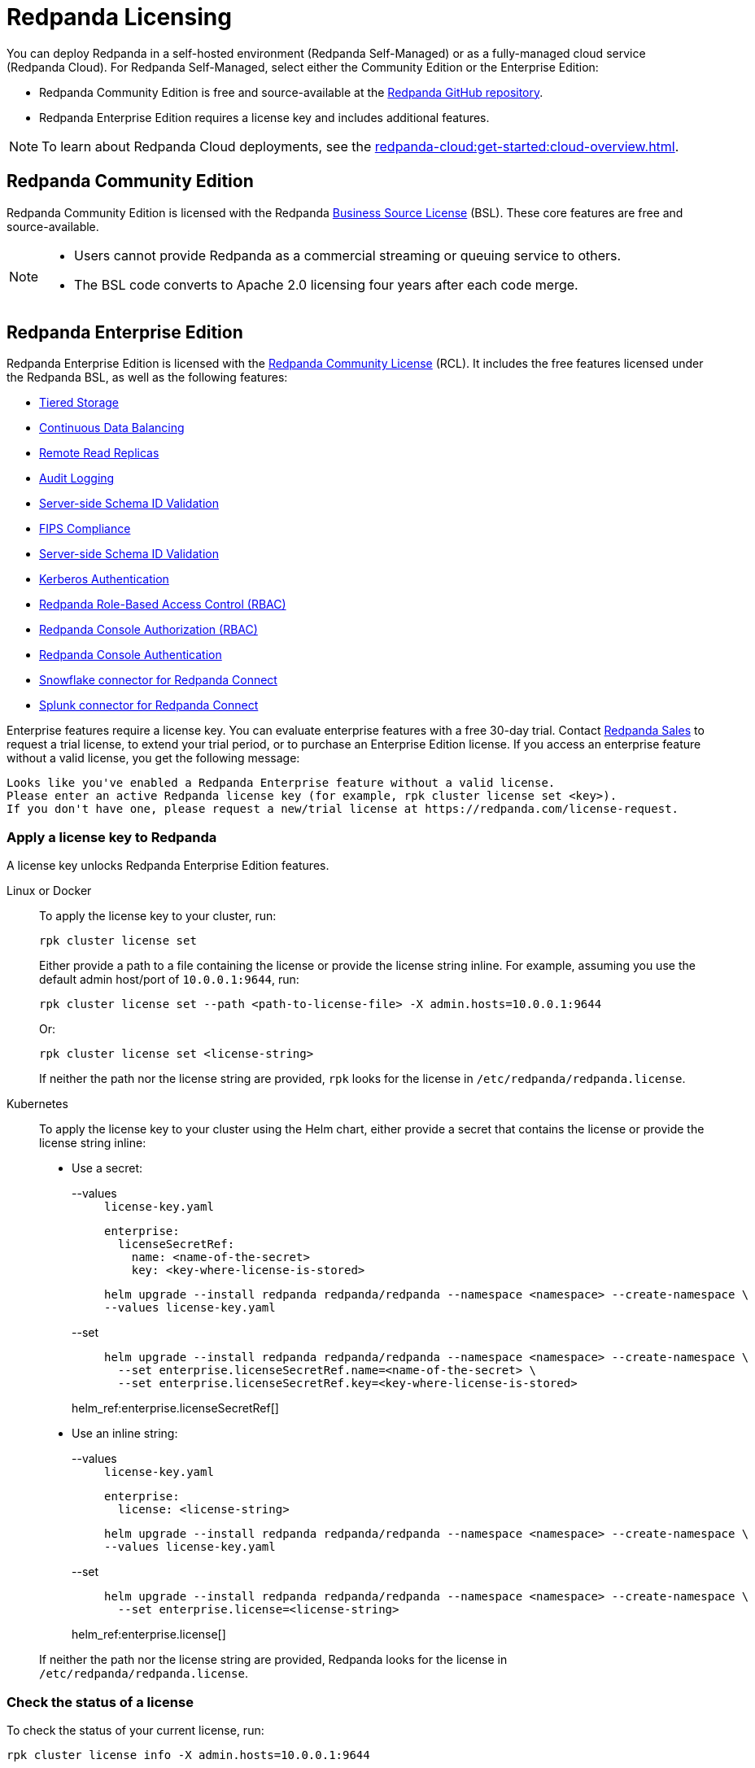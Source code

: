 = Redpanda Licensing
:description: Redpanda Self-Managed is free and source-available at the Redpanda GitHub repo. Additional features are included with an Enterprise license.
:page-aliases: introduction:licenses.adoc

You can deploy Redpanda in a self-hosted environment (Redpanda Self-Managed) or as a fully-managed cloud service (Redpanda Cloud). For Redpanda Self-Managed, select either the Community Edition or the Enterprise Edition:

* Redpanda Community Edition is free and source-available at the https://github.com/redpanda-data/redpanda[Redpanda GitHub repository^].
* Redpanda Enterprise Edition requires a license key and includes additional features.

[NOTE]
====
To learn about Redpanda Cloud deployments, see the xref:redpanda-cloud:get-started:cloud-overview.adoc[].
====

== Redpanda Community Edition

Redpanda Community Edition is licensed with the Redpanda https://github.com/redpanda-data/redpanda/blob/dev/licenses/bsl.md[Business Source License^] (BSL). These core features are free and source-available.

[NOTE]
====
* Users cannot provide Redpanda as a commercial streaming or queuing service to others.
* The BSL code converts to Apache 2.0 licensing four years after each code merge.
====

== Redpanda Enterprise Edition

Redpanda Enterprise Edition is licensed with the https://github.com/redpanda-data/redpanda/blob/dev/licenses/rcl.md[Redpanda Community License^] (RCL). It includes the free features licensed under the Redpanda BSL, as well as the following features:

* xref:manage:tiered-storage.adoc[Tiered Storage]
* xref:manage:cluster-maintenance/continuous-data-balancing.adoc[Continuous Data Balancing]
* xref:manage:remote-read-replicas.adoc[Remote Read Replicas]
* xref:manage:audit-logging.adoc[Audit Logging]
* xref:manage:schema-reg/schema-id-validation.adoc[Server-side Schema ID Validation]
* xref:manage:security/fips-compliance.adoc[FIPS Compliance]
* xref:manage:schema-id-validation.adoc[Server-side Schema ID Validation]
* xref:manage:security/authentication.adoc#enable-kerberos[Kerberos Authentication]
* xref:manage:security/authorization/rbac.adoc[Redpanda Role-Based Access Control (RBAC)]
* xref:manage:security/console/authorization.adoc[Redpanda Console Authorization (RBAC)]
* xref:manage:security/console/authentication.adoc[Redpanda Console Authentication]
* xref:redpanda-connect:components:outputs/snowflake_put.adoc[Snowflake connector for Redpanda Connect]
* xref:redpanda-connect:components:outputs/splunk_hec.adoc[Splunk connector for Redpanda Connect]

Enterprise features require a license key. You can evaluate enterprise features with a free 30-day trial. Contact https://redpanda.com/try-redpanda?section=enterprise-trial[Redpanda Sales^] to request a trial license, to extend your trial period, or to purchase an Enterprise Edition license. If you access an enterprise feature without a valid license, you get the following message:

----
Looks like you've enabled a Redpanda Enterprise feature without a valid license.
Please enter an active Redpanda license key (for example, rpk cluster license set <key>).
If you don't have one, please request a new/trial license at https://redpanda.com/license-request.
----

=== Apply a license key to Redpanda

A license key unlocks Redpanda Enterprise Edition features.

[tabs]
======
Linux or Docker::
+
--

To apply the license key to your cluster, run:

`rpk cluster license set`

Either provide a path to a file containing the license or provide the license string inline. For example, assuming you use the default admin host/port of `10.0.0.1:9644`, run:

```bash
rpk cluster license set --path <path-to-license-file> -X admin.hosts=10.0.0.1:9644
```

Or:

```bash
rpk cluster license set <license-string>
```

If neither the path nor the license string are provided, `rpk` looks for the license in `/etc/redpanda/redpanda.license`.

--
Kubernetes::
+
--

To apply the license key to your cluster using the Helm chart,
either provide a secret that contains the license or provide the license string inline:

- Use a secret:
+
[tabs]
====
--values::
+
.`license-key.yaml`
[,yaml]
----
enterprise:
  licenseSecretRef:
    name: <name-of-the-secret>
    key: <key-where-license-is-stored>
----
+
```bash
helm upgrade --install redpanda redpanda/redpanda --namespace <namespace> --create-namespace \
--values license-key.yaml
```

--set::
+
```bash
helm upgrade --install redpanda redpanda/redpanda --namespace <namespace> --create-namespace \
  --set enterprise.licenseSecretRef.name=<name-of-the-secret> \
  --set enterprise.licenseSecretRef.key=<key-where-license-is-stored>
```
====
+
helm_ref:enterprise.licenseSecretRef[]

- Use an inline string:
+
[tabs]
====
--values::
+
.`license-key.yaml`
[,yaml]
----
enterprise:
  license: <license-string>
----
+
```bash
helm upgrade --install redpanda redpanda/redpanda --namespace <namespace> --create-namespace \
--values license-key.yaml
```

--set::
+
```bash
helm upgrade --install redpanda redpanda/redpanda --namespace <namespace> --create-namespace \
  --set enterprise.license=<license-string>
```
====
+
helm_ref:enterprise.license[]

If neither the path nor the license string are provided, Redpanda looks for the license in `/etc/redpanda/redpanda.license`.

--
======

=== Check the status of a license

To check the status of your current license, run:

`rpk cluster license info -X admin.hosts=10.0.0.1:9644`

Redpanda sends warning messages in the cluster logs if you enable enterprise features without a valid license key.

=== Apply a license key to Redpanda Console

To use an enterprise feature with Redpanda Console, you must provide Redpanda Console with a copy of your license key.
You have two options for providing the license:

. Specify the path to the license key file either in the `redpanda.licenseFilepath` property of the `/etc/redpanda/redpanda-console-config.yaml` file or in the `REDPANDA_LICENSE_FILEPATH` environment variable.
. Specify the license key file contents directly either in the `redpanda.license` property of the YAML file or in the `REDPANDA_LICENSE` environment variable.

Redpanda Console checks the license key status on startup and warns you 30 days before the license expires. You can view the license key's expiration date in the startup logs.
If the license key expires at runtime, Redpanda Console shuts down. If the license has already
expired at startup, Redpanda Console prints an error message and exits.
